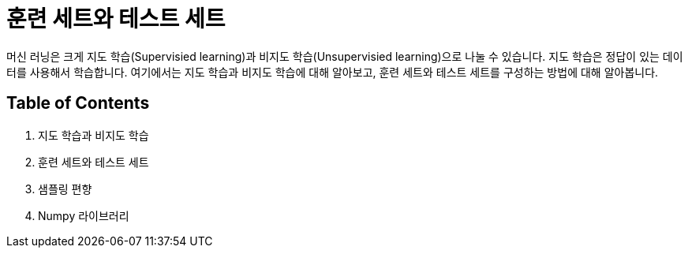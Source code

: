 = 훈련 세트와 테스트 세트

머신 러닝은 크게 지도 학습(Supervisied learning)과 비지도 학습(Unsupervisied learning)으로 나눌 수 있습니다. 지도 학습은 정답이 있는 데이터를 사용해서 학습합니다. 여기에서는 지도 학습과 비지도 학습에 대해 알아보고, 훈련 세트와 테스트 세트를 구성하는 방법에 대해 알아봅니다.

== Table of Contents

1. 지도 학습과 비지도 학습
2. 훈련 세트와 테스트 세트
3. 샘플링 편향
4. Numpy 라이브러리